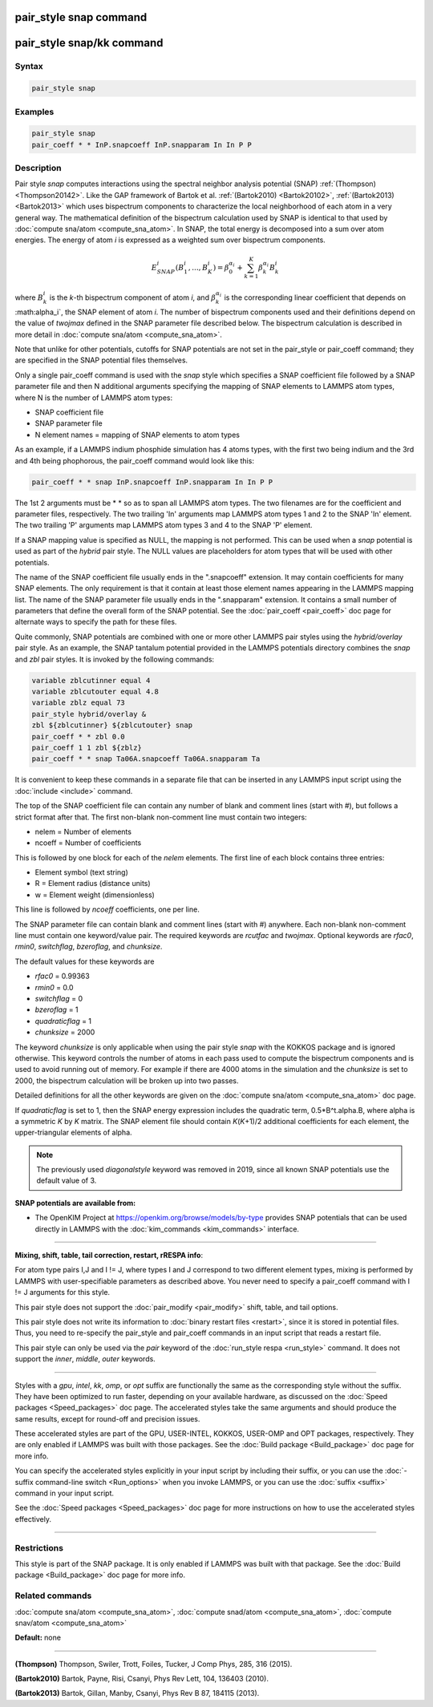 .. index:: pair_style snap

pair_style snap command
=======================

pair_style snap/kk command
==========================

Syntax
""""""

.. code-block:: LAMMPS

   pair_style snap

Examples
""""""""

.. code-block:: LAMMPS

   pair_style snap
   pair_coeff * * InP.snapcoeff InP.snapparam In In P P

Description
"""""""""""

Pair style *snap* computes interactions using the spectral
neighbor analysis potential (SNAP) :ref:`(Thompson) <Thompson20142>`.
Like the GAP framework of Bartok et al. :ref:`(Bartok2010) <Bartok20102>`,
:ref:`(Bartok2013) <Bartok2013>` which uses bispectrum components
to characterize the local neighborhood of each atom
in a very general way. The mathematical definition of the
bispectrum calculation used by SNAP is identical
to that used by :doc:`compute sna/atom <compute_sna_atom>`.
In SNAP, the total energy is decomposed into a sum over
atom energies. The energy of atom *i* is
expressed as a weighted sum over bispectrum components.

.. math::

   E^i_{SNAP}(B_1^i,...,B_K^i) = \beta^{\alpha_i}_0 + \sum_{k=1}^K \beta_k^{\alpha_i} B_k^i

where :math:`B_k^i` is the *k*\ -th bispectrum component of atom *i*\ ,
and :math:`\beta_k^{\alpha_i}` is the corresponding linear coefficient
that depends on :math:\alpha_i`, the SNAP element of atom *i*\ . The
number of bispectrum components used and their definitions
depend on the value of *twojmax*
defined in the SNAP parameter file described below.
The bispectrum calculation is described in more detail
in :doc:`compute sna/atom <compute_sna_atom>`.

Note that unlike for other potentials, cutoffs for SNAP potentials are
not set in the pair_style or pair_coeff command; they are specified in
the SNAP potential files themselves.

Only a single pair_coeff command is used with the *snap* style which
specifies a SNAP coefficient file followed by a SNAP parameter file
and then N additional arguments specifying the mapping of SNAP
elements to LAMMPS atom types, where N is the number of
LAMMPS atom types:

* SNAP coefficient file
* SNAP parameter file
* N element names = mapping of SNAP elements to atom types

As an example, if a LAMMPS indium phosphide simulation has 4 atoms
types, with the first two being indium and the 3rd and 4th being
phophorous, the pair_coeff command would look like this:

.. code-block:: LAMMPS

   pair_coeff * * snap InP.snapcoeff InP.snapparam In In P P

The 1st 2 arguments must be \* \* so as to span all LAMMPS atom types.
The two filenames are for the coefficient and parameter files, respectively.
The two trailing 'In' arguments map LAMMPS atom types 1 and 2 to the
SNAP 'In' element. The two trailing 'P' arguments map LAMMPS atom types
3 and 4 to the SNAP 'P' element.

If a SNAP mapping value is
specified as NULL, the mapping is not performed.
This can be used when a *snap* potential is used as part of the
*hybrid* pair style.  The NULL values are placeholders for atom types
that will be used with other potentials.

The name of the SNAP coefficient file usually ends in the
".snapcoeff" extension. It may contain coefficients
for many SNAP elements. The only requirement is that it
contain at least those element names appearing in the
LAMMPS mapping list.
The name of the SNAP parameter file usually ends in the ".snapparam"
extension. It contains a small number
of parameters that define the overall form of the SNAP potential.
See the :doc:`pair_coeff <pair_coeff>` doc page for alternate ways
to specify the path for these files.

Quite commonly,
SNAP potentials are combined with one or more other LAMMPS pair styles
using the *hybrid/overlay* pair style. As an example, the SNAP
tantalum potential provided in the LAMMPS potentials directory
combines the *snap* and *zbl* pair styles. It is invoked
by the following commands:

.. code-block:: LAMMPS

   variable zblcutinner equal 4
   variable zblcutouter equal 4.8
   variable zblz equal 73
   pair_style hybrid/overlay &
   zbl ${zblcutinner} ${zblcutouter} snap
   pair_coeff * * zbl 0.0
   pair_coeff 1 1 zbl ${zblz}
   pair_coeff * * snap Ta06A.snapcoeff Ta06A.snapparam Ta

It is convenient to keep these commands in a separate file that can
be inserted in any LAMMPS input script using the :doc:`include <include>`
command.

The top of the SNAP coefficient file can contain any number of blank and comment lines (start with #), but follows a strict
format after that. The first non-blank non-comment
line must contain two integers:

* nelem  = Number of elements
* ncoeff = Number of coefficients

This is followed by one block for each of the *nelem* elements.
The first line of each block contains three entries:

* Element symbol (text string)
* R = Element radius (distance units)
* w = Element weight (dimensionless)

This line is followed by *ncoeff* coefficients, one per line.

The SNAP parameter file can contain blank and comment lines (start
with #) anywhere. Each non-blank non-comment line must contain one
keyword/value pair. The required keywords are *rcutfac* and
*twojmax*\ . Optional keywords are *rfac0*\ , *rmin0*\ ,
*switchflag*\ , *bzeroflag*\, and *chunksize*\.

The default values for these keywords are

* *rfac0* = 0.99363
* *rmin0* = 0.0
* *switchflag* = 0
* *bzeroflag* = 1
* *quadraticflag* = 1
* *chunksize* = 2000

The keyword *chunksize* is only applicable when using the
pair style *snap* with the KOKKOS package and is ignored otherwise.
This keyword controls
the number of atoms in each pass used to compute the bispectrum
components and is used to avoid running out of memory. For example
if there are 4000 atoms in the simulation and the *chunksize*
is set to 2000, the bispectrum calculation will be broken up
into two passes.

Detailed definitions for all the other keywords
are given on the :doc:`compute sna/atom <compute_sna_atom>` doc page.

If *quadraticflag* is set to 1, then the SNAP energy expression includes the quadratic term, 0.5\*B\^t.alpha.B, where alpha is a symmetric *K* by *K* matrix.
The SNAP element file should contain *K*\ (\ *K*\ +1)/2 additional coefficients
for each element, the upper-triangular elements of alpha.

.. note::

   The previously used *diagonalstyle* keyword was removed in 2019,
   since all known SNAP potentials use the default value of 3.

**SNAP potentials are available from:**

* The OpenKIM Project at
  `https://openkim.org/browse/models/by-type <https://openkim.org/browse/models/by-type>`_
  provides SNAP potentials that can be used directly in LAMMPS with the
  :doc:`kim_commands <kim_commands>` interface.

----------

**Mixing, shift, table, tail correction, restart, rRESPA info**\ :

For atom type pairs I,J and I != J, where types I and J correspond to
two different element types, mixing is performed by LAMMPS with
user-specifiable parameters as described above.  You never need to
specify a pair_coeff command with I != J arguments for this style.

This pair style does not support the :doc:`pair_modify <pair_modify>`
shift, table, and tail options.

This pair style does not write its information to :doc:`binary restart files <restart>`, since it is stored in potential files.  Thus, you
need to re-specify the pair_style and pair_coeff commands in an input
script that reads a restart file.

This pair style can only be used via the *pair* keyword of the
:doc:`run_style respa <run_style>` command.  It does not support the
*inner*\ , *middle*\ , *outer* keywords.

----------

Styles with a *gpu*\ , *intel*\ , *kk*\ , *omp*\ , or *opt* suffix are
functionally the same as the corresponding style without the suffix.
They have been optimized to run faster, depending on your available
hardware, as discussed on the :doc:`Speed packages <Speed_packages>` doc
page.  The accelerated styles take the same arguments and should
produce the same results, except for round-off and precision issues.

These accelerated styles are part of the GPU, USER-INTEL, KOKKOS,
USER-OMP and OPT packages, respectively.  They are only enabled if
LAMMPS was built with those packages.  See the :doc:`Build package <Build_package>` doc page for more info.

You can specify the accelerated styles explicitly in your input script
by including their suffix, or you can use the :doc:`-suffix command-line switch <Run_options>` when you invoke LAMMPS, or you can use the
:doc:`suffix <suffix>` command in your input script.

See the :doc:`Speed packages <Speed_packages>` doc page for more
instructions on how to use the accelerated styles effectively.

----------

Restrictions
""""""""""""

This style is part of the SNAP package.  It is only enabled if LAMMPS
was built with that package.  See the :doc:`Build package <Build_package>` doc page for more info.

Related commands
""""""""""""""""

:doc:`compute sna/atom <compute_sna_atom>`,
:doc:`compute snad/atom <compute_sna_atom>`,
:doc:`compute snav/atom <compute_sna_atom>`

**Default:** none

----------

.. _Thompson20142:

**(Thompson)** Thompson, Swiler, Trott, Foiles, Tucker, J Comp Phys, 285, 316 (2015).

.. _Bartok20102:

**(Bartok2010)** Bartok, Payne, Risi, Csanyi, Phys Rev Lett, 104, 136403 (2010).

.. _Bartok2013:

**(Bartok2013)** Bartok, Gillan, Manby, Csanyi, Phys Rev B 87, 184115 (2013).
